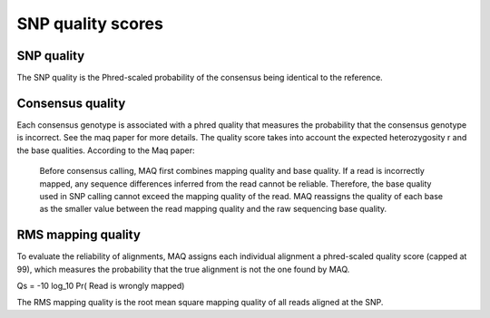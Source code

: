 ==================
SNP quality scores
==================

SNP quality
=================

The SNP quality is the Phred-scaled probability of the consensus being identical to the reference.

 .. report:: Trackers.SNPQuality
   :render: line-plot
   :transform: histogram
   :tf-aggregate: normalized-total
   :as-lines:
   :tf-bins: arange(0,500,5)

   Distribution of SNP quality scores

Consensus quality
=================

Each consensus genotype is associated with a phred quality that measures the probability that 
the consensus genotype is incorrect. See the maq paper for more details. The quality score takes
into account the expected heterozygosity r and the base qualities. According to the Maq paper:

   Before consensus calling, MAQ first combines mapping quality and base quality. If a read is incorrectly mapped, 
   any sequence differences inferred from the read cannot be reliable. Therefore, the base quality used in SNP calling 
   cannot exceed the mapping quality of the read. MAQ reassigns the quality of each base as the smaller value between 
   the read mapping quality and the raw sequencing base quality.

.. report:: Trackers.SNPConsensusQuality
   :render: line-plot
   :transform: histogram
   :tf-aggregate: normalized-total
   :as-lines:
   :tf-bins: arange(0,500,5)

   Distribution of SNP consensus quality scores

RMS mapping quality
===================

To evaluate the reliability of alignments, MAQ assigns each individual alignment a phred-scaled quality score (capped at 99), 
which measures the probability that the true alignment is not the one found by MAQ. 

Qs = -10 log_10 Pr( Read is wrongly mapped)

The RMS mapping quality is the root mean square 
mapping quality of all reads aligned at the SNP.

.. report:: Trackers.SNPRMSMappingQuality
   :render: line-plot
   :transform: histogram
   :tf-aggregate: normalized-total
   :as-lines:
   :tf-bins: arange(0,100,1)

   Distribution of SNP mapping quality scores
